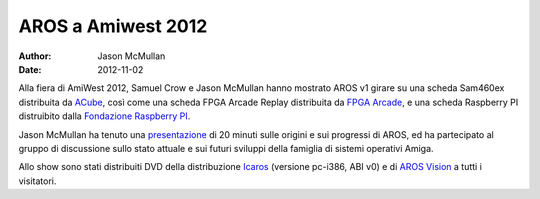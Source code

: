 ===================
AROS a Amiwest 2012
===================

:Author:   Jason McMullan
:Date:     2012-11-02

Alla fiera di AmiWest 2012, Samuel Crow e Jason McMullan hanno mostrato AROS
v1 girare su una scheda Sam460ex distribuita da `ACube`__, così come una
scheda FPGA Arcade Replay distribuita da `FPGA Arcade`__, e una scheda
Raspberry PI distruibito dalla `Fondazione Raspberry PI`__.

Jason McMullan ha tenuto una `presentazione`__ di 20 minuti sulle origini e
sui progressi di AROS, ed ha partecipato al gruppo di discussione sullo stato
attuale e sui futuri sviluppi della famiglia di sistemi operativi Amiga.

Allo show sono stati distribuiti DVD della distribuzione `Icaros`__
(versione pc-i386, ABI v0) e di `AROS Vision`__ a tutti i visitatori.


__ http://acube-systems.biz
__ http://www.fpgaarcade.com
__ http://www.raspberrypi.org

__ http://www.evillabs.net/AROS/AmiWest-2012-Presentation.pdf

__ http://vmwaros.blogspot.com/
__ http://www.natami-news.de/html/aros_vision.html
